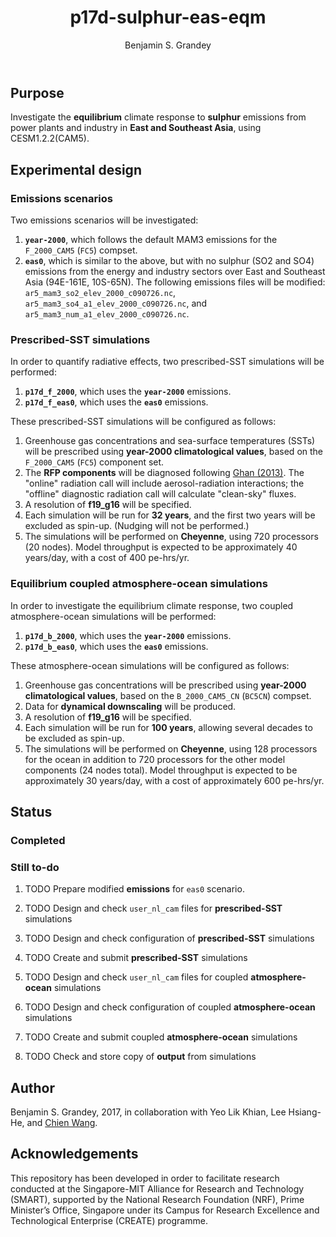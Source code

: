 #+TITLE: p17d-sulphur-eas-eqm
#+AUTHOR: Benjamin S. Grandey
#+OPTIONS: ^:nil

** Purpose
Investigate the *equilibrium* climate response to *sulphur* emissions from power plants and industry in *East and Southeast Asia*, using CESM1.2.2(CAM5).

** Experimental design

*** Emissions scenarios
Two emissions scenarios will be investigated:
1. *=year-2000=*, which follows the default MAM3 emissions for the =F_2000_CAM5= (=FC5=) compset.
2. *=eas0=*, which is similar to the above, but with no sulphur (SO2 and SO4) emissions from the energy and industry sectors over East and Southeast Asia (94E-161E, 10S-65N). The following emissions files will be modified: =ar5_mam3_so2_elev_2000_c090726.nc=, =ar5_mam3_so4_a1_elev_2000_c090726.nc=, and =ar5_mam3_num_a1_elev_2000_c090726.nc=.

*** Prescribed-SST simulations
In order to quantify radiative effects, two prescribed-SST simulations will be performed:
1. *=p17d_f_2000=*, which uses the *=year-2000=* emissions.
2. *=p17d_f_eas0=*, which uses the *=eas0=* emissions.

These prescribed-SST simulations will be configured as follows:
1. Greenhouse gas concentrations and sea-surface temperatures (SSTs) will be prescribed using *year-2000 climatological values*, based on the =F_2000_CAM5= (=FC5=) component set.
2. The *RFP components* will be diagnosed following [[http://www.atmos-chem-phys.net/13/9971/2013/][Ghan (2013)]]. The "online" radiation call will include aerosol-radiation interactions; the "offline" diagnostic radiation call will calculate "clean-sky" fluxes.
3. A resolution of *f19_g16* will be specified.
4. Each simulation will be run for *32 years*, and the first two years will be excluded as spin-up. (Nudging will not be performed.)
5. The simulations will be performed on *Cheyenne*, using 720 processors (20 nodes). Model throughput is expected to be approximately 40 years/day, with a cost of 400 pe-hrs/yr.

*** Equilibrium coupled atmosphere-ocean simulations
In order to investigate the equilibrium climate response, two coupled atmosphere-ocean simulations will be performed:
1. *=p17d_b_2000=*, which uses the *=year-2000=* emissions.
2. *=p17d_b_eas0=*, which uses the *=eas0=* emissions.

These atmosphere-ocean simulations will be configured as follows:
1. Greenhouse gas concentrations will be prescribed using *year-2000 climatological values*, based on the =B_2000_CAM5_CN= (=BC5CN=) compset.
2. Data for *dynamical downscaling* will be produced.
3. A resolution of *f19_g16* will be specified.
4. Each simulation will be run for *100 years*, allowing several decades to be excluded as spin-up.
5. The simulations will be performed on *Cheyenne*, using 128 processors for the ocean in addition to 720 processors for the other model components (24 nodes total). Model throughput is expected to be approximately 30 years/day, with a cost of approximately 600 pe-hrs/yr.

** Status

*** Completed

*** Still to-do
***** TODO Prepare modified *emissions* for =eas0= scenario.
***** TODO Design and check =user_nl_cam= files for *prescribed-SST* simulations
***** TODO Design and check configuration of *prescribed-SST* simulations
***** TODO Create and submit *prescribed-SST* simulations
***** TODO Design and check =user_nl_cam= files for coupled *atmosphere-ocean* simulations
***** TODO Design and check configuration of coupled *atmosphere-ocean* simulations
***** TODO Create and submit coupled *atmosphere-ocean* simulations
***** TODO Check and store copy of *output* from simulations

** Author
Benjamin S. Grandey, 2017, in collaboration with Yeo Lik Khian, Lee Hsiang-He, and [[http://web.mit.edu/wangc/][Chien Wang]].

** Acknowledgements
This repository has been developed in order to facilitate research conducted at the Singapore-MIT Alliance for Research and Technology (SMART), supported by the National Research Foundation (NRF), Prime Minister’s Office, Singapore under its Campus for Research Excellence and Technological Enterprise (CREATE) programme.

